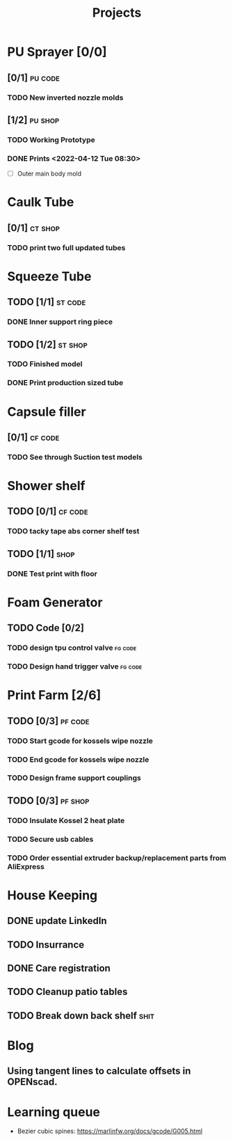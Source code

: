 #+TITLE: Projects

* PU Sprayer [0/0]
** [0/1] :pu:code:
*** TODO New inverted nozzle molds
SCHEDULED: <2022-04-21 Thu>
** [1/2] :pu:shop:
*** TODO Working Prototype
DEADLINE: <2022-04-24 Sun>
*** DONE Prints   <2022-04-12 Tue 08:30>
SCHEDULED: <2022-04-19 Tue>
- [ ] Outer main body mold
* Caulk Tube
** [0/1] :ct:shop:
*** TODO print two full updated tubes
SCHEDULED: <2022-04-13 Wed>
* Squeeze Tube
** TODO [1/1] :st:code:
*** DONE Inner support ring piece
SCHEDULED: <2022-04-13 Wed>
** TODO [1/2] :st:shop:
*** TODO Finished model
DEADLINE: <2022-04-24 Sun> SCHEDULED: <2022-04-24 Sun>
*** DONE Print production sized tube
SCHEDULED: <2022-04-12 Tue>
* Capsule filler
** [0/1] :cf:code:
*** TODO See through Suction test models
SCHEDULED: <2022-04-21 Thu>
* Shower shelf
** TODO [0/1] :cf:code:
*** TODO tacky tape abs corner shelf test
SCHEDULED: <2022-04-21 Thu>
** TODO [1/1] :shop:
*** DONE Test print with floor
* Foam Generator
** TODO Code [0/2]
*** TODO design tpu control valve :fg:code:
SCHEDULED: <2022-04-21 Thu>
*** TODO Design hand trigger valve :fg:code:
SCHEDULED: <2022-04-21 Thu>
* Print Farm [2/6]
** TODO [0/3] :pf:code:
*** TODO Start gcode for kossels wipe nozzle
SCHEDULED: <2022-04-21 Thu>
*** TODO End gcode for kossels wipe nozzle
SCHEDULED: <2022-04-21 Thu>
*** TODO Design frame support couplings
** TODO [0/3] :pf:shop:
*** TODO Insulate Kossel 2 heat plate
SCHEDULED: <2022-04-12 Tue>
*** TODO Secure usb cables
SCHEDULED: <2022-04-12 Tue>
*** TODO Order essential extruder backup/replacement parts from AliExpress
SCHEDULED: <2022-04-13 Wed>
* House Keeping
** DONE update LinkedIn
SCHEDULED: <2022-03-20 Sun>
** TODO Insurrance
SCHEDULED: <2022-04-05 Tue>
** DONE Care registration
SCHEDULED: <2022-04-05 Tue>
** TODO Cleanup patio tables
SCHEDULED: <2022-04-12 Tue>
** TODO Break down back shelf :shit:
SCHEDULED: <2022-04-13 Wed>
* Blog
** Using tangent lines to calculate offsets in OPENscad.
* Learning queue
- Bezier cubic spines: https://marlinfw.org/docs/gcode/G005.html
